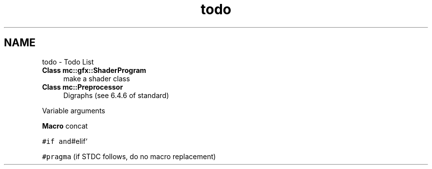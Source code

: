 .TH "todo" 3 "Fri Nov 25 2016" "Version Alpha" "MACE" \" -*- nroff -*-
.ad l
.nh
.SH NAME
todo \- Todo List 

.IP "\fBClass \fBmc::gfx::ShaderProgram\fP \fP" 1c
make a shader class  
.IP "\fBClass \fBmc::Preprocessor\fP \fP" 1c
Digraphs (see 6\&.4\&.6 of standard) 
.PP
Variable arguments 
.PP
\fBMacro\fP concat 
.PP
\fC#if and\fP#elif` 
.PP
\fC#pragma\fP (if STDC follows, do no macro replacement) 
.PP

